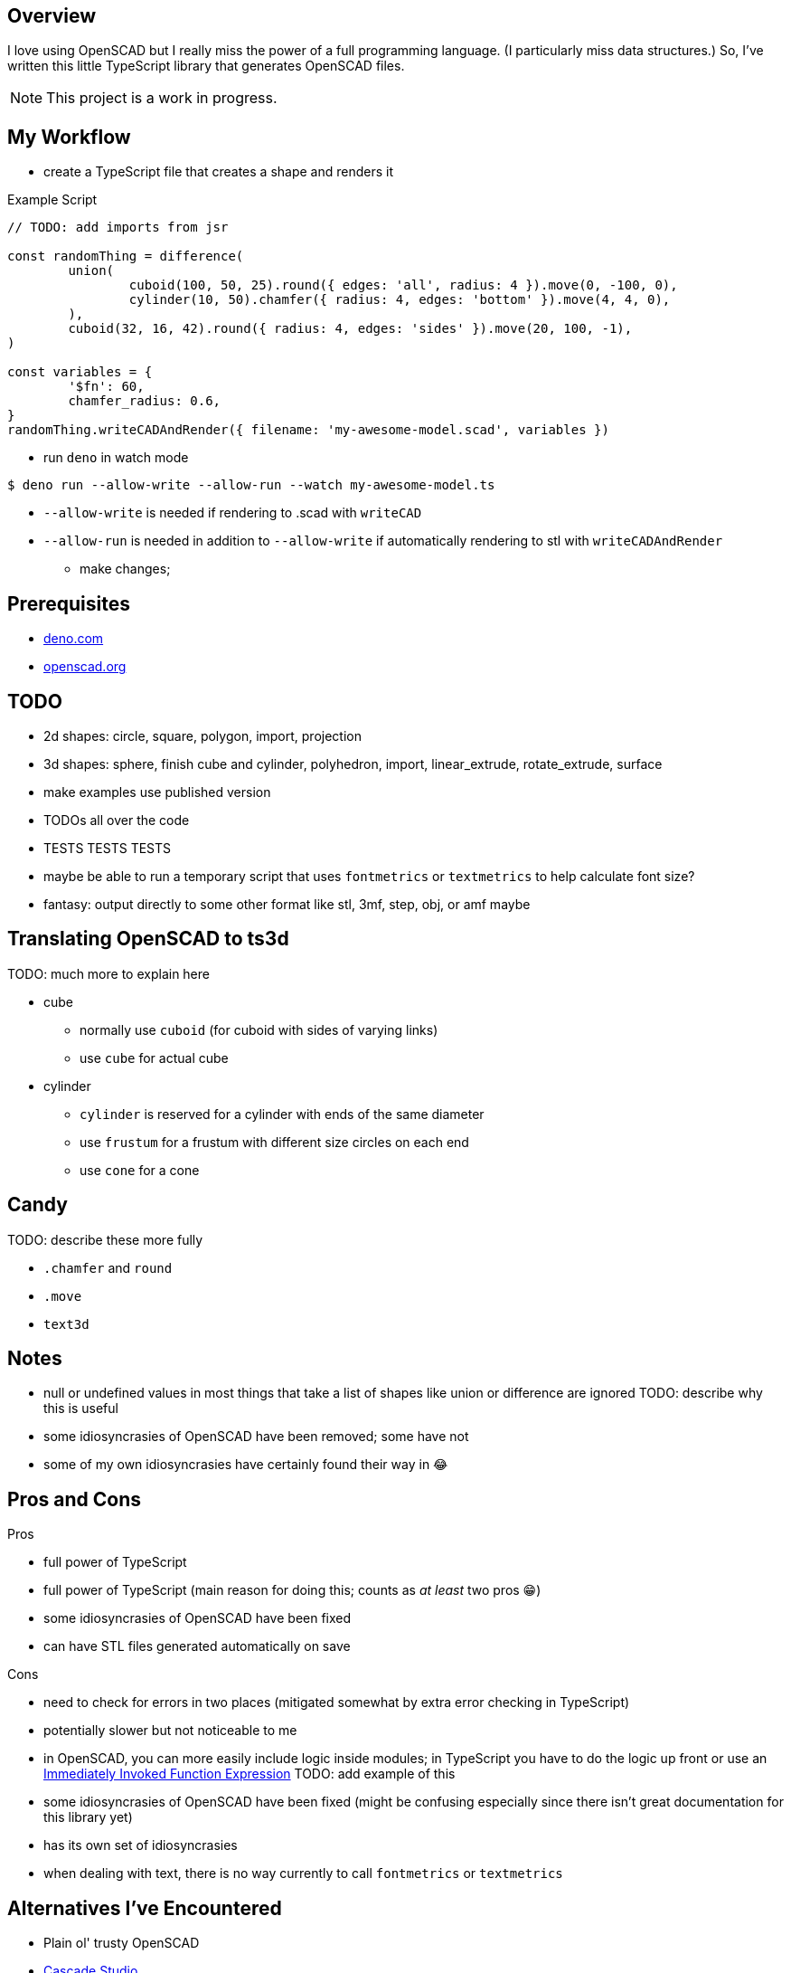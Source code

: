 :hide-uri-scheme:
:source-highlighter: highlight.js

== Overview

I love using OpenSCAD but I really miss the power of a full programming language. (I particularly
miss data structures.) So, I've written this little TypeScript library that generates OpenSCAD
files.

NOTE: This project is a work in progress.

== My Workflow

* create a TypeScript file that creates a shape and renders it

.Example Script
[source,typescript]
----
// TODO: add imports from jsr

const randomThing = difference(
	union(
		cuboid(100, 50, 25).round({ edges: 'all', radius: 4 }).move(0, -100, 0),
		cylinder(10, 50).chamfer({ radius: 4, edges: 'bottom' }).move(4, 4, 0),
	),
	cuboid(32, 16, 42).round({ radius: 4, edges: 'sides' }).move(20, 100, -1),
)

const variables = {
	'$fn': 60,
	chamfer_radius: 0.6,
}
randomThing.writeCADAndRender({ filename: 'my-awesome-model.scad', variables })
----

* run `deno` in watch mode

[source,shell]
----
$ deno run --allow-write --allow-run --watch my-awesome-model.ts
----

** `--allow-write` is needed if rendering to .scad with `writeCAD`
** `--allow-run` is needed in addition to `--allow-write` if automatically rendering to stl with
   `writeCADAndRender`

* make changes;

== Prerequisites

* https://deno.com
* https://openscad.org

== TODO

* 2d shapes: circle, square, polygon, import, projection
* 3d shapes: sphere, finish cube and cylinder, polyhedron, import, linear_extrude, rotate_extrude,
  surface
* make examples use published version
* TODOs all over the code
* TESTS TESTS TESTS
* maybe be able to run a temporary script that uses `fontmetrics` or `textmetrics` to help calculate font size?
* fantasy: output directly to some other format like stl, 3mf, step, obj, or amf maybe

== Translating OpenSCAD to ts3d

TODO: much more to explain here

* cube
	** normally use `cuboid` (for cuboid with sides of varying links)
    ** use `cube` for actual cube
* cylinder
    ** `cylinder` is reserved for a cylinder with ends of the same diameter
	** use `frustum` for a frustum with different size circles on each end
	** use `cone` for a cone

== Candy

TODO: describe these more fully

* `.chamfer` and `round`
* `.move`
* `text3d`

== Notes

* null or undefined values in most things that take a list of shapes like union or difference
    are ignored TODO: describe why this is useful
* some idiosyncrasies of OpenSCAD have been removed; some have not
* some of my own idiosyncrasies have certainly found their way in 😂

== Pros and Cons

Pros

* full power of TypeScript
* full power of TypeScript (main reason for doing this; counts as _at least_ two pros 😁)
* some idiosyncrasies of OpenSCAD have been fixed
* can have STL files generated automatically on save

Cons

* need to check for errors in two places (mitigated somewhat by extra error checking in TypeScript)
* potentially slower but not noticeable to me
* in OpenSCAD, you can more easily include logic inside modules; in TypeScript you have
    to do the logic up front or use an https://developer.mozilla.org/en-US/docs/Glossary/IIFE[
		Immediately Invoked Function Expression] TODO: add example of this
* some idiosyncrasies of OpenSCAD have been fixed (might be confusing especially since there isn't
  great documentation for this library yet)
* has its own set of idiosyncrasies
* when dealing with text, there is no way currently to call `fontmetrics` or `textmetrics`

== Alternatives I've Encountered

* Plain ol' trusty OpenSCAD
* https://github.com/zalo/CascadeStudio[Cascade Studio]
* https://github.com/jscad/OpenJSCAD.org[JSCAD]
* https://github.com/farrellm/scad-clj[scad-clj] using https://github.com/PEZ/scad-clj-workflow[Calva]
* https://github.com/steeringwaves/openscad-js[openscad-js]
* https://github.com/amatiasq/scad-ts[scad-ts] / https://github.com/20lives/scad-js[scad-js]
